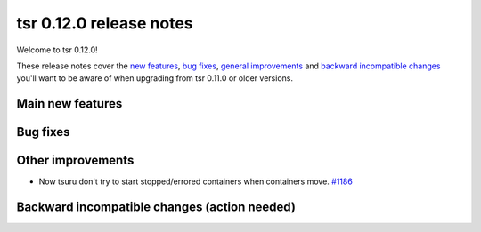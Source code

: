 .. Copyright 2015 tsuru authors. All rights reserved.
   Use of this source code is governed by a BSD-style
   license that can be found in the LICENSE file.

========================
tsr 0.12.0 release notes
========================

Welcome to tsr 0.12.0!

These release notes cover the `new features`_, `bug fixes`_, `general
improvements`_ and `backward incompatible changes`_ you'll want to be aware of
when upgrading from tsr 0.11.0 or older versions.

.. _`new features`: `Main new features`_
.. _`general improvements`: `Other improvements`_
.. _`backward incompatible changes`: `Backward incompatible changes (action needed)`_

Main new features
=================


Bug fixes
=========


Other improvements
==================

* Now tsuru don't try to start stopped/errored containers when containers move. `#1186
  <https://github.com/tsuru/tsuru/issues/1186>`_

Backward incompatible changes (action needed)
=============================================
